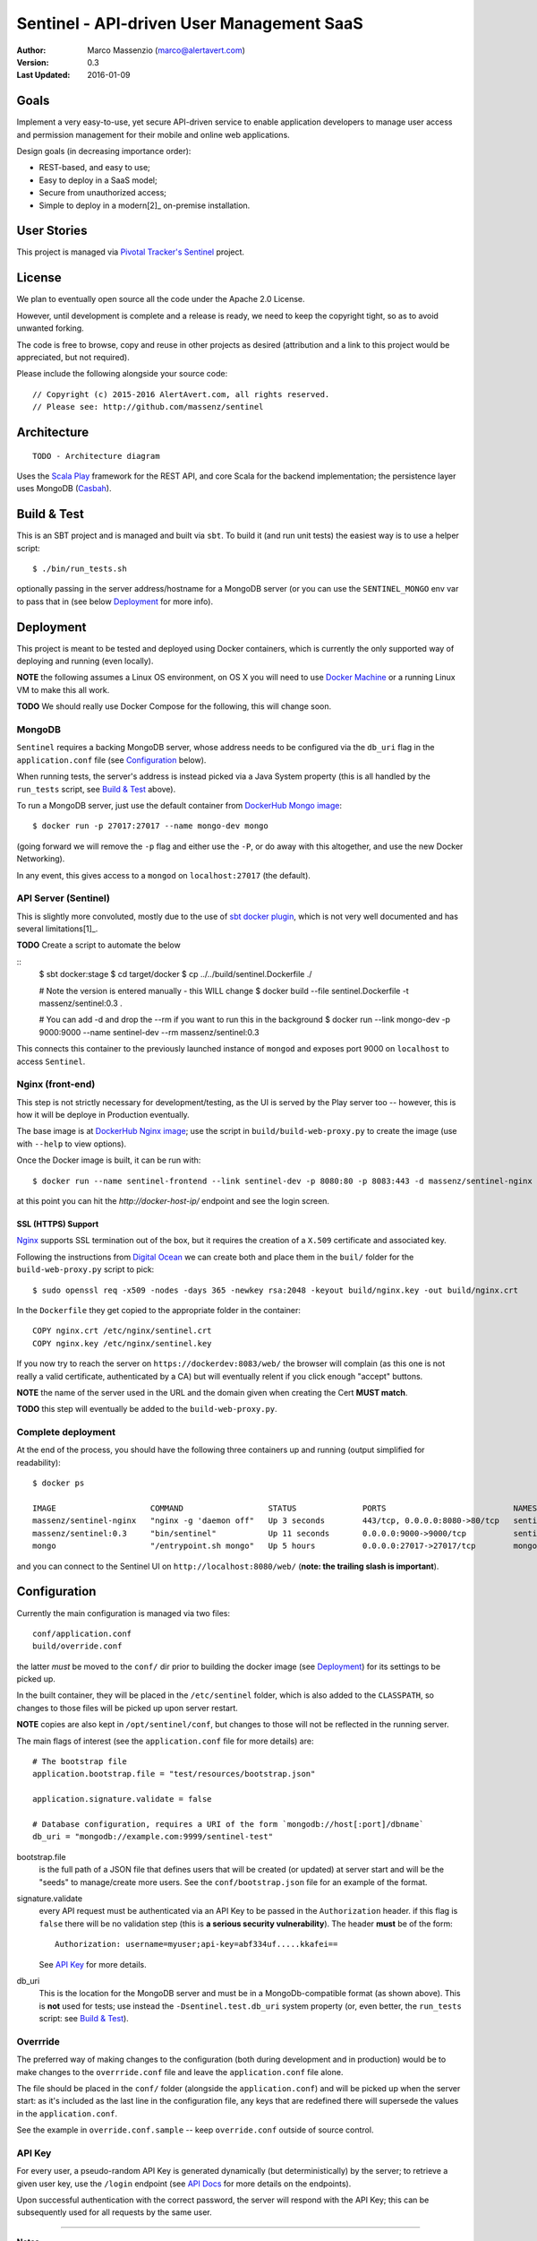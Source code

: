 ==========================================
Sentinel - API-driven User Management SaaS
==========================================

.. image:: https://travis-ci.org/massenz/sentinel.svg?branch=develop
  :target: https://travis-ci.org/massenz/sentinel

.. image:: https://coveralls.io/repos/massenz/sentinel/badge.png?branch=develop
  :target: https://coveralls.io/r/massenz/sentinel?branch=develop

:Author: Marco Massenzio (marco@alertavert.com)
:Version: 0.3
:Last Updated: 2016-01-09




Goals
-----

Implement a very easy-to-use, yet secure API-driven service to enable application developers to manage user access
and permission management for their mobile and online web applications.

Design goals (in decreasing importance order):

- REST-based, and easy to use;
- Easy to deploy in a SaaS model;
- Secure from unauthorized access;
- Simple to deploy in a modern[2]_ on-premise installation.


User Stories
------------

This project is managed via `Pivotal Tracker's Sentinel`_ project.


License
-------

We plan to eventually open source all the code under the Apache 2.0 License.

However, until development is complete and a release is ready, we need to keep the
copyright tight, so as to avoid unwanted forking.

The code is free to browse, copy and reuse in other projects as desired (attribution
and a link to this project would be appreciated, but not required).

Please include the following alongside your source code::

    // Copyright (c) 2015-2016 AlertAvert.com, all rights reserved.
    // Please see: http://github.com/massenz/sentinel


Architecture
------------

::

    TODO - Architecture diagram

Uses the `Scala Play`_ framework for the REST API, and core Scala for the backend implementation;
the persistence layer uses MongoDB (Casbah_).


Build & Test
------------

This is an SBT project and is managed and built via ``sbt``.
To build it (and run unit tests) the easiest way is to use a helper script::

    $ ./bin/run_tests.sh

optionally passing in the server address/hostname for a MongoDB server
(or you can use the ``SENTINEL_MONGO`` env var to pass that in (see below
Deployment_ for more info).


Deployment
----------

This project is meant to be tested and deployed using Docker containers, which is currently
the only supported way of deploying and running (even locally).

**NOTE** the following assumes a Linux OS environment, on OS X you will need to use
`Docker Machine`_ or a running Linux VM to make this all work.

**TODO** We should really use Docker Compose for the following, this will change soon.

MongoDB
+++++++

``Sentinel`` requires a backing MongoDB server, whose address needs to be configured via
the ``db_uri`` flag in the ``application.conf`` file (see Configuration_ below).

When running tests, the server's address is instead picked via a Java System property
(this is all handled by the ``run_tests`` script, see `Build & Test`_ above).

To run a MongoDB server, just use the default container from `DockerHub Mongo image`_::

    $ docker run -p 27017:27017 --name mongo-dev mongo

(going forward we will remove the ``-p`` flag and either use the ``-P``, or do away with
this altogether, and use the new Docker Networking).

In any event, this gives access to a ``mongod`` on ``localhost:27017`` (the default).

API Server (Sentinel)
+++++++++++++++++++++

This is slightly more convoluted, mostly due to the use of `sbt docker plugin`_, which is
not very well documented and has several limitations[1]_.

**TODO** Create a script to automate the below

::
    $ sbt docker:stage
    $ cd target/docker
    $ cp ../../build/sentinel.Dockerfile ./

    # Note the version is entered manually - this WILL change
    $ docker build --file sentinel.Dockerfile -t massenz/sentinel:0.3 .

    # You can add -d and drop the --rm if you want to run this in the background
    $ docker run --link mongo-dev -p 9000:9000 --name sentinel-dev --rm massenz/sentinel:0.3

This connects this container to the previously launched instance of ``mongod`` and exposes
port 9000 on ``localhost`` to access ``Sentinel``.

Nginx (front-end)
+++++++++++++++++

This step is not strictly necessary for development/testing, as the UI is served by the Play server
too -- however, this is how it will be deploye in Production eventually.

The base image is at `DockerHub Nginx image`_; use the script in ``build/build-web-proxy.py``
to create the image (use with ``--help`` to view options).

Once the Docker image is built, it can be run with::

    $ docker run --name sentinel-frontend --link sentinel-dev -p 8080:80 -p 8083:443 -d massenz/sentinel-nginx

at this point you can hit the `http://docker-host-ip/` endpoint and see the login screen.

SSL (HTTPS) Support
^^^^^^^^^^^^^^^^^^^

`Nginx`_ supports SSL termination out of the box, but it requires the creation of a ``X.509`` certificate
and associated key.

Following the instructions from `Digital Ocean`_ we can create both and place them in the ``buil/`` folder
for the ``build-web-proxy.py`` script to pick::

    $ sudo openssl req -x509 -nodes -days 365 -newkey rsa:2048 -keyout build/nginx.key -out build/nginx.crt

In the ``Dockerfile`` they get copied to the appropriate folder in the container::

    COPY nginx.crt /etc/nginx/sentinel.crt
    COPY nginx.key /etc/nginx/sentinel.key

If you now try to reach the server on ``https://dockerdev:8083/web/`` the browser will complain (as this one
is not really a valid certificate, authenticated by a CA) but will eventually relent if you click enough "accept"
buttons.

**NOTE** the name of the server used in the URL and the domain given when creating the Cert **MUST match**.

**TODO** this step will eventually be added to the ``build-web-proxy.py``.

Complete deployment
+++++++++++++++++++

At the end of the process, you should have the following three containers up and running (output simplified
for readability)::

    $ docker ps

    IMAGE                    COMMAND                  STATUS              PORTS                           NAMES
    massenz/sentinel-nginx   "nginx -g 'daemon off"   Up 3 seconds        443/tcp, 0.0.0.0:8080->80/tcp   sentinel-frontend
    massenz/sentinel:0.3     "bin/sentinel"           Up 11 seconds       0.0.0.0:9000->9000/tcp          sentinel-dev
    mongo                    "/entrypoint.sh mongo"   Up 5 hours          0.0.0.0:27017->27017/tcp        mongo-dev

and you can connect to the Sentinel UI on ``http://localhost:8080/web/`` (**note: the trailing slash is important**).


Configuration
-------------

Currently the main configuration is managed via two files::

    conf/application.conf
    build/override.conf

the latter *must* be moved to the ``conf/`` dir prior to building the docker image (see Deployment_) for its settings
to be picked up.

In the built container, they will be placed in the ``/etc/sentinel`` folder, which is also
added to the ``CLASSPATH``, so changes to those files will be picked up upon server restart.

**NOTE** copies are also kept in ``/opt/sentinel/conf``, but changes to those will not be
reflected in the running server.

The main flags of interest (see the ``application.conf`` file for more details) are::

    # The bootstrap file
    application.bootstrap.file = "test/resources/bootstrap.json"

    application.signature.validate = false

    # Database configuration, requires a URI of the form `mongodb://host[:port]/dbname`
    db_uri = "mongodb://example.com:9999/sentinel-test"

bootstrap.file
  is the full path of a JSON file that defines users that will be created (or updated) at server start and
  will be the "seeds" to manage/create more users.
  See the ``conf/bootstrap.json`` file for an example of the format.

signature.validate
  every API request must be authenticated via an API Key to be passed in the ``Authorization`` header.
  if this flag is ``false`` there will be no validation step (this is **a serious security vulnerability**).
  The header **must** be of the form::

        Authorization: username=myuser;api-key=abf334uf.....kkafei==

  See `API Key`_ for more details.

db_uri
  This is the location for the MongoDB server and must be in a MongoDb-compatible format (as shown above).
  This is **not** used for tests; use instead the ``-Dsentinel.test.db_uri`` system property (or, even
  better, the ``run_tests`` script: see `Build & Test`_).


Overrride
+++++++++

The preferred way of making changes to the configuration (both during development and in production)
would be to make changes to the ``overrride.conf`` file and leave the ``application.conf`` file
alone.

The file should be placed in the ``conf/`` folder (alongside the ``application.conf``) and will
be picked up when the server start: as it's included as the last line in the configuration
file, any keys that are redefined there will supersede the values in the ``application.conf``.

See the example in ``override.conf.sample`` -- keep ``override.conf`` outside of source control.


API Key
+++++++

For every user, a pseudo-random API Key is generated dynamically (but deterministically) by the server; to retrieve
a given user key, use the ``/login`` endpoint (see `API Docs`_ for more details on the endpoints).

Upon successful authentication with the correct password, the server will respond with the API Key; this can be
subsequently used for all requests by the same user.


----

**Notes**

.. [1] Assumes Linux OS, support for Docker and service discovery/routability.

.. [2] See the ``sentinel.Dockerfile`` for a list of the necessary changes to make the
       container runnable; also, the ``bin/fix_bin.py`` script provides an example of the
       changes necessary to make the configuration files available in the ``CLASSPATH`` in
       such a way that does not require to rebuild it from scratch every time a configuration
       change is necessary (that would be unworkable in deployment).


.. _Pivotal Tracker's Sentinel: https://www.pivotaltracker.com/n/projects/1082840

.. _DockerHub Nginx image: https://registry.hub.docker.com/_/nginx/
.. _DockerHub Mongo image: https://registry.hub.docker.com/_/mongo/
.. _Docker Machine: https://docs.docker.com/machine/

.. _Nginx: https://www.nginx.com/resources/admin-guide/nginx-ssl-termination/
.. _Digital Ocean: https://www.digitalocean.com/community/tutorials/how-to-create-an-ssl-certificate-on-nginx-for-ubuntu-14-04

.. _Scala Play: https://www.playframework.com
.. _Casbah: https://mongodb.github.io/casbah/
.. _sbt docker plugin: http://www.scala-sbt.org/sbt-native-packager/formats/docker.html

.. _API Docs: TODO
